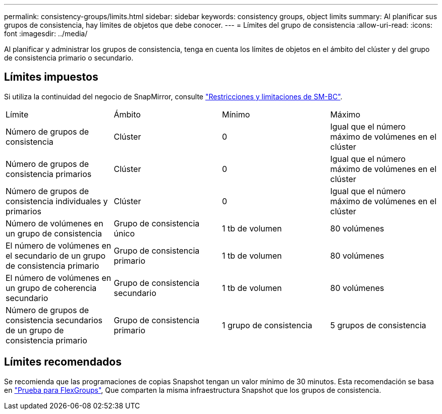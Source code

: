 ---
permalink: consistency-groups/limits.html 
sidebar: sidebar 
keywords: consistency groups, object limits 
summary: Al planificar sus grupos de consistencia, hay límites de objetos que debe conocer. 
---
= Límites del grupo de consistencia
:allow-uri-read: 
:icons: font
:imagesdir: ../media/


[role="lead"]
Al planificar y administrar los grupos de consistencia, tenga en cuenta los límites de objetos en el ámbito del clúster y del grupo de consistencia primario o secundario.



== Límites impuestos

Si utiliza la continuidad del negocio de SnapMirror, consulte link:../smbc/considerations-limits.html["Restricciones y limitaciones de SM-BC"].

|===


| Límite | Ámbito | Mínimo | Máximo 


| Número de grupos de consistencia | Clúster | 0 | Igual que el número máximo de volúmenes en el clúster 


| Número de grupos de consistencia primarios | Clúster | 0 | Igual que el número máximo de volúmenes en el clúster 


| Número de grupos de consistencia individuales y primarios | Clúster | 0 | Igual que el número máximo de volúmenes en el clúster 


| Número de volúmenes en un grupo de consistencia | Grupo de consistencia único | 1 tb de volumen | 80 volúmenes 


| El número de volúmenes en el secundario de un grupo de consistencia primario | Grupo de consistencia primario | 1 tb de volumen | 80 volúmenes 


| El número de volúmenes en un grupo de coherencia secundario | Grupo de consistencia secundario | 1 tb de volumen | 80 volúmenes 


| Número de grupos de consistencia secundarios de un grupo de consistencia primario | Grupo de consistencia primario | 1 grupo de consistencia | 5 grupos de consistencia 
|===


== Límites recomendados

Se recomienda que las programaciones de copias Snapshot tengan un valor mínimo de 30 minutos.  Esta recomendación se basa en link:https://www.netapp.com/media/12385-tr4571.pdf["Prueba para FlexGroups"^], Que comparten la misma infraestructura Snapshot que los grupos de consistencia.

